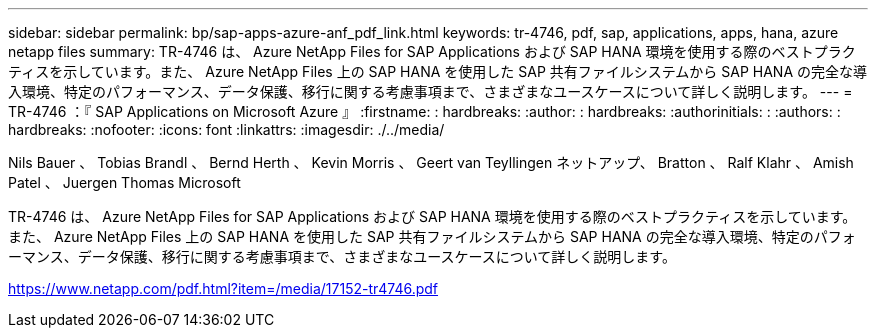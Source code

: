 ---
sidebar: sidebar 
permalink: bp/sap-apps-azure-anf_pdf_link.html 
keywords: tr-4746, pdf, sap, applications, apps, hana, azure netapp files 
summary: TR-4746 は、 Azure NetApp Files for SAP Applications および SAP HANA 環境を使用する際のベストプラクティスを示しています。また、 Azure NetApp Files 上の SAP HANA を使用した SAP 共有ファイルシステムから SAP HANA の完全な導入環境、特定のパフォーマンス、データ保護、移行に関する考慮事項まで、さまざまなユースケースについて詳しく説明します。 
---
= TR-4746 ：『 SAP Applications on Microsoft Azure 』
:firstname: : hardbreaks:
:author: : hardbreaks:
:authorinitials: :
:authors: : hardbreaks:
:nofooter: 
:icons: font
:linkattrs: 
:imagesdir: ./../media/


Nils Bauer 、 Tobias Brandl 、 Bernd Herth 、 Kevin Morris 、 Geert van Teyllingen ネットアップ、 Bratton 、 Ralf Klahr 、 Amish Patel 、 Juergen Thomas Microsoft

TR-4746 は、 Azure NetApp Files for SAP Applications および SAP HANA 環境を使用する際のベストプラクティスを示しています。また、 Azure NetApp Files 上の SAP HANA を使用した SAP 共有ファイルシステムから SAP HANA の完全な導入環境、特定のパフォーマンス、データ保護、移行に関する考慮事項まで、さまざまなユースケースについて詳しく説明します。

link:https://www.netapp.com/pdf.html?item=/media/17152-tr4746.pdf["https://www.netapp.com/pdf.html?item=/media/17152-tr4746.pdf"]
